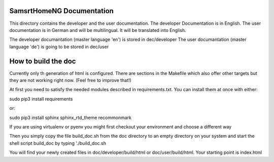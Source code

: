 SamsrtHomeNG Documentation
==========================

This directory contains the developer and the user documentation. The developer Documentation is
in English. The user documentation is in German and will be multilingual. It will be translated
into English.

The developer documantation (master language 'en') is stored in dec/developer
The user documantation (master language 'de') is going to be stored in dec/user


How to build the doc
====================

Currently only th generation of html is configured. There are sections in the Makefile which also offer 
other targets but they are not working right now. (Feel free to improve that!)

At first you need to satisfy the needed modules described in requirements.txt. 
You can install them at once with either::

sudo pip3 install requirements

or::

sudo pip3 install sphinx sphinx_rtd_theme recommonmark


If you are using virtualenv or pyenv you might first checkout your environment and choose a different way


Then you simply copy the file build_doc.sh from the doc directory to an empty directory on your system and start 
the shell script build_doc by typing './build_doc.sh

You will find your newly created files in doc/developer/build/html or doc/user/build/html. 
Your starting point is index.html

